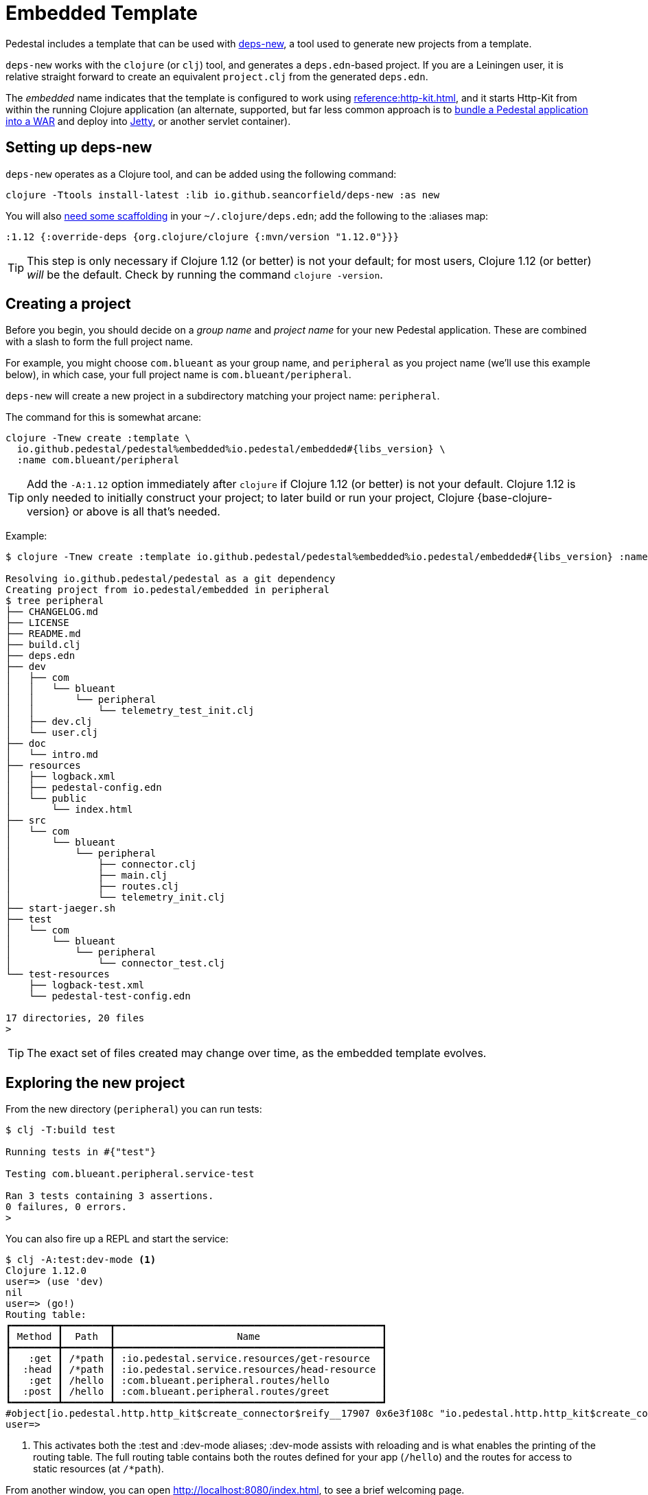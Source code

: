 = Embedded Template

Pedestal includes a template that can be used with
https://github.com/seancorfield/deps-new[deps-new], a tool used to generate new projects from a template.

`deps-new` works with the `clojure` (or `clj`) tool, and generates a `deps.edn`-based project.
If you are a Leiningen user, it is relative straight forward to create an equivalent `project.clj` from the
generated `deps.edn`.

The _embedded_ name indicates that the template is configured to work using
xref:reference:http-kit.adoc[], and it starts Http-Kit from within the running Clojure application
(an alternate, supported, but far less common approach is to
xref:war-deployment.adoc[bundle a Pedestal application into a WAR]
and deploy into xref:reference:jetty.adoc[Jetty], or another servlet container).

== Setting up deps-new

`deps-new` operates as a Clojure tool, and can be added using the following command:

    clojure -Ttools install-latest :lib io.github.seancorfield/deps-new :as new

You will also https://github.com/seancorfield/deps-new#more-general-usage[need some scaffolding] in your `~/.clojure/deps.edn`; add the following
to the :aliases map:

    :1.12 {:override-deps {org.clojure/clojure {:mvn/version "1.12.0"}}}

TIP: This step is only necessary if Clojure 1.12 (or better) is not your default; for most
users, Clojure 1.12 (or better) _will_ be the default.  Check by running the command `clojure -version`.

== Creating a project

Before you begin, you should decide on a _group name_ and _project name_ for your new Pedestal application.
These are combined with a slash to form the full project name.

For example, you might choose `com.blueant` as your group name, and `peripheral` as you project name (we'll use
this example below), in which case, your full project name is `com.blueant/peripheral`.

`deps-new` will create a new project in a subdirectory matching your project name: `peripheral`.

The command for this is somewhat arcane:

[subs=attributes]
```
clojure -Tnew create :template \
  io.github.pedestal/pedestal%embedded%io.pedestal/embedded#{libs_version} \
  :name com.blueant/peripheral
```

TIP: Add the `-A:1.12` option immediately after `clojure` if Clojure 1.12 (or better) is not your default.
Clojure 1.12 is only needed to initially construct your project; to later build or run your project, Clojure {base-clojure-version} or above is all that's needed.

Example:

[subs=attributes]
```
$ clojure -Tnew create :template io.github.pedestal/pedestal%embedded%io.pedestal/embedded#{libs_version} :name com.blueant/peripheral

Resolving io.github.pedestal/pedestal as a git dependency
Creating project from io.pedestal/embedded in peripheral
$ tree peripheral
├── CHANGELOG.md
├── LICENSE
├── README.md
├── build.clj
├── deps.edn
├── dev
│   ├── com
│   │   └── blueant
│   │       └── peripheral
│   │           └── telemetry_test_init.clj
│   ├── dev.clj
│   └── user.clj
├── doc
│   └── intro.md
├── resources
│   ├── logback.xml
│   ├── pedestal-config.edn
│   └── public
│       └── index.html
├── src
│   └── com
│       └── blueant
│           └── peripheral
│               ├── connector.clj
│               ├── main.clj
│               ├── routes.clj
│               └── telemetry_init.clj
├── start-jaeger.sh
├── test
│   └── com
│       └── blueant
│           └── peripheral
│               └── connector_test.clj
└── test-resources
    ├── logback-test.xml
    └── pedestal-test-config.edn

17 directories, 20 files
>
```

TIP: The exact set of files created may change over time, as the embedded
template evolves.

## Exploring the new project

From the new directory (`peripheral`) you can run tests:

```
$ clj -T:build test

Running tests in #{"test"}

Testing com.blueant.peripheral.service-test

Ran 3 tests containing 3 assertions.
0 failures, 0 errors.
>
```

You can also fire up a REPL and start the service:


```
$ clj -A:test:dev-mode <1>
Clojure 1.12.0
user=> (use 'dev)
nil
user=> (go!)
Routing table:
┏━━━━━━━━┳━━━━━━━━┳━━━━━━━━━━━━━━━━━━━━━━━━━━━━━━━━━━━━━━━━━━━━━━┓
┃ Method ┃  Path  ┃                     Name                     ┃
┣━━━━━━━━╋━━━━━━━━╋━━━━━━━━━━━━━━━━━━━━━━━━━━━━━━━━━━━━━━━━━━━━━━┫
┃   :get ┃ /*path ┃ :io.pedestal.service.resources/get-resource  ┃
┃  :head ┃ /*path ┃ :io.pedestal.service.resources/head-resource ┃
┃   :get ┃ /hello ┃ :com.blueant.peripheral.routes/hello         ┃
┃  :post ┃ /hello ┃ :com.blueant.peripheral.routes/greet         ┃
┗━━━━━━━━┻━━━━━━━━┻━━━━━━━━━━━━━━━━━━━━━━━━━━━━━━━━━━━━━━━━━━━━━━┛
#object[io.pedestal.http.http_kit$create_connector$reify__17907 0x6e3f108c "io.pedestal.http.http_kit$create_connector$reify__17907@6e3f108c"]
user=>
```
<1> This activates both the :test and :dev-mode aliases; :dev-mode assists with reloading and
is what enables the printing of the routing table. The full routing table contains both the routes
defined for your app (`/hello`) and the routes for access to static resources (at `/*path`).

From another window, you can open http://localhost:8080/index.html, to see
a brief welcoming page.

The `dev` namespace provides the functions `go!`, `start!`, and `stop!`.

The :test alias sets up the classpath so that the `dev` namespace is
available, and enables
xref:live-repl.adoc[REPL oriented development mode], one aspect of which is
the output of the routing table as the service started.

Because the application is running in debug mode,
Pedestal has enabled extra logging output about the execution of each interceptor, and how the interceptor changed the
context map.

```
DEBUG io.pedestal.interceptor.chain.debug - {:interceptor :io.pedestal.http.cors/dev-allow-origin, :stage :enter, :execution-id 1, :context-changes {:added {[:request :headers "origin"] ""}}, :line 128}
DEBUG io.pedestal.interceptor.chain.debug - {:interceptor :io.pedestal.http.tracing/tracing, :stage :enter, :execution-id 1, :context-changes {:added {[:bindings] ..., [:io.pedestal.http.tracing/otel-context-cleanup] ..., [:io.pedestal.http.tracing/prior-otel-context] ..., [:io.pedestal.http.tracing/otel-context] ..., [:io.pedestal.http.tracing/span] ...}}, :line 128}
DEBUG io.pedestal.interceptor.chain.debug - {:interceptor :io.pedestal.service.interceptors/log-request, :stage :enter, :execution-id 1, :context-changes nil, :line 128}
DEBUG io.pedestal.interceptor.chain.debug - {:interceptor :io.pedestal.http.route/query-params, :stage :enter, :execution-id 1, :context-changes nil, :line 128}
DEBUG io.pedestal.interceptor.chain.debug - {:interceptor :io.pedestal.http.body-params/body-params, :stage :enter, :execution-id 1, :context-changes nil, :line 128}
DEBUG io.pedestal.interceptor.chain.debug - {:interceptor :io.pedestal.http.route/query-params, :stage :enter, :execution-id 1, :context-changes nil, :line 128}
DEBUG io.pedestal.interceptor.chain.debug - {:interceptor :io.pedestal.http.ring-middlewares/resource, :stage :enter, :execution-id 1, :context-changes {:added {[:response] {:status 200, :headers {"Content-Length" "167", "Last-Modified" "Thu, 27 Mar 2025 23:04:20 GMT"}, :body ...}}}, :line 128}
DEBUG io.pedestal.interceptor.chain.debug - {:interceptor :io.pedestal.http.route/router, :stage :enter, :execution-id 1, :context-changes {:added {[:route] ...}}, :line 128}
DEBUG io.pedestal.interceptor.chain.debug - {:interceptor :io.pedestal.http.route/path-params-decoder, :stage :enter, :execution-id 1, :context-changes {:added {[:io.pedestal.http.route/path-params-decoded?] true}}, :line 128}
DEBUG io.pedestal.interceptor.chain.debug - {:interceptor :io.pedestal.http.secure-headers/secure-headers, :stage :leave, :execution-id 1, :context-changes {:added {[:response :headers "X-Frame-Options"] "DENY", [:response :headers "X-XSS-Protection"] "1; mode=block", [:response :headers "X-Download-Options"] "noopen", [:response :headers "Strict-Transport-Security"] "max-age=31536000; includeSubdomains", [:response :headers "X-Permitted-Cross-Domain-Policies"] "none", [:response :headers "X-Content-Type-Options"] "nosniff", [:response :headers "Content-Security-Policy"] "object-src 'none'; script-src 'unsafe-inline' 'unsafe-eval' 'strict-dynamic' https: http:;"}}, :line 128}
DEBUG io.pedestal.interceptor.chain.debug - {:interceptor :io.pedestal.http.ring-middlewares/content-type-interceptor, :stage :leave, :execution-id 1, :context-changes {:added {[:response :headers "Content-Type"] "text/html"}}, :line 128}
DEBUG io.pedestal.interceptor.chain.debug - {:interceptor :io.pedestal.service.interceptors/not-found, :stage :leave, :execution-id 1, :context-changes nil, :line 128}
DEBUG io.pedestal.interceptor.chain.debug - {:interceptor :io.pedestal.http.tracing/tracing, :stage :leave, :execution-id 1, :context-changes {:changed {[:bindings] ...}, :removed {[:io.pedestal.http.tracing/otel-context-cleanup] ..., [:io.pedestal.http.tracing/prior-otel-context] ..., [:io.pedestal.http.tracing/otel-context] ..., [:io.pedestal.http.tracing/span] ...}}, :line 128}
DEBUG io.pedestal.interceptor.chain.debug - {:interceptor :io.pedestal.http.http-kit/response-converter, :stage :leave, :execution-id 1, :context-changes nil, :line 128}
DEBUG io.pedestal.interceptor.chain.debug - {:interceptor :io.pedestal.http.http-kit/async-responder, :stage :leave, :execution-id 1, :context-changes nil, :line 128}
```

TIP: The generated `logback-test.xml` file can be changed to control what is logged and in what format.

You can also use `curl` or link:https://github.com/httpie/cli[http] to make a request:

```
$ http --json post :8080/hello name="Pedestal User"
HTTP/1.1 200 OK
Content-Security-Policy: object-src 'none'; script-src 'unsafe-inline' 'unsafe-eval' 'strict-dynamic' https: http:;
Content-Type: text/plain
Date: Thu, 27 Mar 2025 23:06:12 GMT
Server: Pedestal/http-kit
Strict-Transport-Security: max-age=31536000; includeSubdomains
X-Content-Type-Options: nosniff
X-Download-Options: noopen
X-Frame-Options: DENY
X-Permitted-Cross-Domain-Policies: none
X-Xss-Protection: 1; mode=block
content-length: 21

Hello, Pedestal User.


$
```

The majority of those headers are contributed by the various default interceptors; they
establish a base-line for security concerns.


## Starting the service

Alternately, you can start the service directly without starting a REPL:

```
$ clj -X:run
INFO  com.blueant.peripheral.main - {:msg "Service com.blueant/peripheral startup", :port 8080, :line 10}
```

At this point, the service is running; you can use another window to execute HTTP requests. If you open
a browser window to http://localhost:8080/index.html, you'll see the following logged to the service's console:

```
INFO  io.pedestal.service.interceptors - {:msg "GET /index.html", :line 40}
INFO  io.pedestal.service.interceptors - {:msg "GET /favicon.ico", :line 40}
```


## Gathering Telemetry

The template includes very basic support for gathering and reporting telementry using {otel}.
For local work, this is best accomplished
by launching a Docker container to run the link:https://www.jaegertracing.io/[Jaeger] service; the container
will collect telemetry from the running application, and also provides a user interface to examine
the traces produced by the application.

The template includes a script, `start-jaeger.sh` that downloads the necessary files and starts
the container, and opens your web browser to the Jaeger UI:

```
$ ./start-jaeger.sh
Downloading Open Telemetry Java Agent to target directory ...
f7296a450ab2bfad684451ed7e0ed22125c0743f79e9675c4e15f593570986de
Jaeger is running, execute `docker stop jaeger` to stop it.
>
```

Stop your old REPL session, if necessary, and start a new one:

```
$ clj -A:test:otel-agent
OpenJDK 64-Bit Server VM warning: Sharing is only supported for boot loader classes because bootstrap classpath has been appended
[otel.javaagent 2025-03-27 16:12:48:691 -0700] [main] INFO io.opentelemetry.javaagent.tooling.VersionLogger - opentelemetry-javaagent - version: 2.14.0
Clojure 1.12.0
user=> (use 'dev)
nil
user=> (go!)
#object[io.pedestal.http.http_kit$create_connector$reify__17973 0x16a475d3 "io.pedestal.http.http_kit$create_connector$reify__17973@16a475d3"]
user=>
```

The :otel-agent alias enables the Open Telementry Java Agent; a Java Agent is a special library that "hooks into"
the Java Virtual Machine, and can instrument classes as they are loaded from disk, or from JAR files.  In this
case, the agent will add code that initializes open telemetry in our application, and instrument the classes
to capture the real times when requests arrive and responses are sent.

[NOTE]
====
If you enable the use of xref:reference:jetty.adoc[], then Open Telemetry can do a slightly better job instrumenting;
it has special hooks for Jetty classes that don't exist for Http-Kit.
====

In a separate window, you can open http://localhost:8080/hello or http://localhost:8080/index.html.  Your application
will handle the requests while gathering and sending tracing data to the Jaeger server running inside the Docker container.

After that, go back to the Jaeger UI, and select `com.blueant/peripheral` in the Service drop-down list footnote:[If `com.blueant/peripheral` isn't present,
you will need to refresh the browser so that it can populate the list of services.], then click "Find Traces".

image::jaeger-ui-search.png[]

You can then select a specific trace to get more details about it:

image::jaeger-ui-trace.png[]

[NOTE]
====
You don't _need_ to run your application with the Java agent in order to gather and send traces; however, the alternative
involves quite a bit more setup, and many additional dependencies for all the necessary Open Telemetry libraries.
====

## Other build commands

The `lint` command uses link:https://github.com/clj-kondo/clj-kondo[clj-kondo] to identify problems in your source code:

```
$ clj -T:build lint
linting took 137ms, errors: 0, warnings: 0
clj-kondo approves ☺️
```

The `lint` command will exit with a -1 status code if there are linter errors; this aligns well with
using it inside a CI/CD pipeline.

The `jar` command builds a Maven POM file, and a JAR for the project:

```
$ clj -T:build jar
Writing pom.xml...
Copying source...

Building JAR target/com.blueant/peripheral-0.1.0-SNAPSHOT.jar ...
```

There's also an `install` command to install the JAR to your local Maven repository, and a `deploy`
command, to deploy the JAR to link:https://clojars.org/[Clojars].


## Conclusion

The template provides a tiny amount of structure and examples; it's a seed
from which you can grow a full project, but small as it is, it's worth
exploring in more detail.
